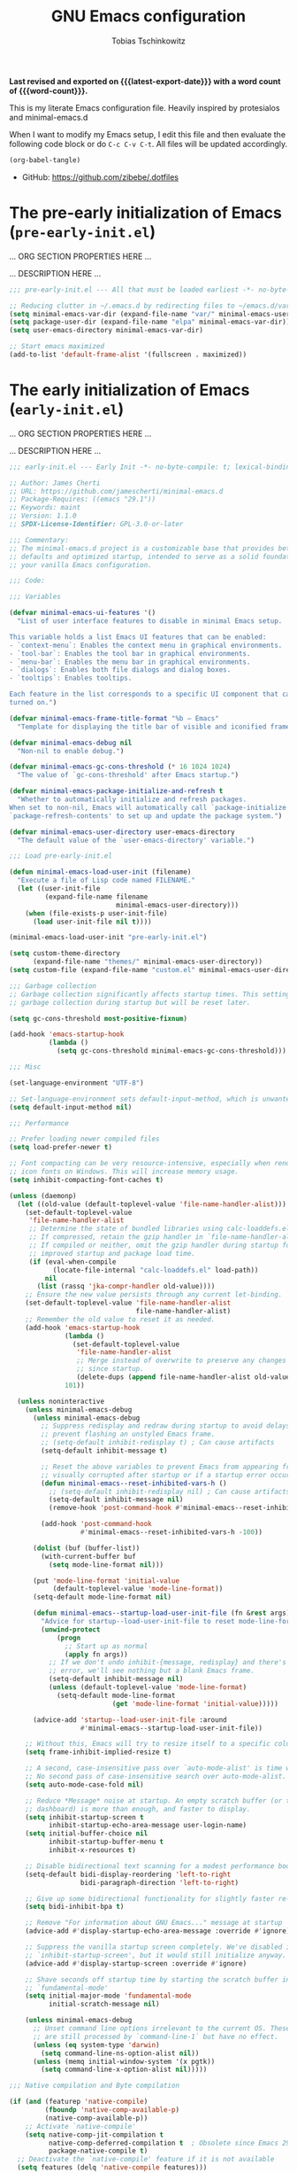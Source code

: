 #+title: GNU Emacs configuration
#+author: Tobias Tschinkowitz
#+email: tobias.tschinkowitz@icloud.com
#+language: en
#+options: ':t toc:nil num:t author:t email:t
#+startup: content indent
#+macro: latest-export-date (eval (format-time-string "%F %T %z"))
#+macro: word-count (eval (count-words (point-min) (point-max)))

*Last revised and exported on {{{latest-export-date}}} with a word
count of {{{word-count}}}.*

This is my literate Emacs configuration file.
Heavily inspired by protesialos and minimal-emacs.d

When I want to modify my Emacs setup, I edit this file and then
evaluate the following code block or do =C-c C-v C-t=. All files will
be updated accordingly.

#+begin_src emacs-lisp :tangle no :results none
(org-babel-tangle)
#+end_src

+ GitHub: <https://github.com/zibebe/.dotfiles>

#+toc: headlines 4

* The pre-early initialization of Emacs (=pre-early-init.el=)
... ORG SECTION PROPERTIES HERE ...

... DESCRIPTION HERE ...

#+begin_src emacs-lisp :tangle "pre-early-init.el"
;;; pre-early-init.el --- All that must be loaded earliest -*- no-byte-compile: t; lexical-binding: t; -*-

;; Reducing clutter in ~/.emacs.d by redirecting files to ~/emacs.d/var/
(setq minimal-emacs-var-dir (expand-file-name "var/" minimal-emacs-user-directory))
(setq package-user-dir (expand-file-name "elpa" minimal-emacs-var-dir))
(setq user-emacs-directory minimal-emacs-var-dir)

;; Start emacs maximized
(add-to-list 'default-frame-alist '(fullscreen . maximized))
#+end_src

* The early initialization of Emacs (=early-init.el=)
... ORG SECTION PROPERTIES HERE ...

... DESCRIPTION HERE ...

#+begin_src emacs-lisp :tangle "early-init.el"
;;; early-init.el --- Early Init -*- no-byte-compile: t; lexical-binding: t; -*-

;; Author: James Cherti
;; URL: https://github.com/jamescherti/minimal-emacs.d
;; Package-Requires: ((emacs "29.1"))
;; Keywords: maint
;; Version: 1.1.0
;; SPDX-License-Identifier: GPL-3.0-or-later

;;; Commentary:
;; The minimal-emacs.d project is a customizable base that provides better Emacs
;; defaults and optimized startup, intended to serve as a solid foundation for
;; your vanilla Emacs configuration.

;;; Code:

;;; Variables

(defvar minimal-emacs-ui-features '()
  "List of user interface features to disable in minimal Emacs setup.

This variable holds a list Emacs UI features that can be enabled:
- `context-menu`: Enables the context menu in graphical environments.
- `tool-bar`: Enables the tool bar in graphical environments.
- `menu-bar`: Enables the menu bar in graphical environments.
- `dialogs`: Enables both file dialogs and dialog boxes.
- `tooltips`: Enables tooltips.

Each feature in the list corresponds to a specific UI component that can be
turned on.")

(defvar minimal-emacs-frame-title-format "%b – Emacs"
  "Template for displaying the title bar of visible and iconified frame.")

(defvar minimal-emacs-debug nil
  "Non-nil to enable debug.")

(defvar minimal-emacs-gc-cons-threshold (* 16 1024 1024)
  "The value of `gc-cons-threshold' after Emacs startup.")

(defvar minimal-emacs-package-initialize-and-refresh t
  "Whether to automatically initialize and refresh packages.
When set to non-nil, Emacs will automatically call `package-initialize' and
`package-refresh-contents' to set up and update the package system.")

(defvar minimal-emacs-user-directory user-emacs-directory
  "The default value of the `user-emacs-directory' variable.")

;;; Load pre-early-init.el

(defun minimal-emacs-load-user-init (filename)
  "Execute a file of Lisp code named FILENAME."
  (let ((user-init-file
         (expand-file-name filename
                           minimal-emacs-user-directory)))
    (when (file-exists-p user-init-file)
      (load user-init-file nil t))))

(minimal-emacs-load-user-init "pre-early-init.el")

(setq custom-theme-directory
      (expand-file-name "themes/" minimal-emacs-user-directory))
(setq custom-file (expand-file-name "custom.el" minimal-emacs-user-directory))

;;; Garbage collection
;; Garbage collection significantly affects startup times. This setting delays
;; garbage collection during startup but will be reset later.

(setq gc-cons-threshold most-positive-fixnum)

(add-hook 'emacs-startup-hook
          (lambda ()
            (setq gc-cons-threshold minimal-emacs-gc-cons-threshold)))

;;; Misc

(set-language-environment "UTF-8")

;; Set-language-environment sets default-input-method, which is unwanted.
(setq default-input-method nil)

;;; Performance

;; Prefer loading newer compiled files
(setq load-prefer-newer t)

;; Font compacting can be very resource-intensive, especially when rendering
;; icon fonts on Windows. This will increase memory usage.
(setq inhibit-compacting-font-caches t)

(unless (daemonp)
  (let ((old-value (default-toplevel-value 'file-name-handler-alist)))
    (set-default-toplevel-value
     'file-name-handler-alist
     ;; Determine the state of bundled libraries using calc-loaddefs.el.
     ;; If compressed, retain the gzip handler in `file-name-handler-alist`.
     ;; If compiled or neither, omit the gzip handler during startup for
     ;; improved startup and package load time.
     (if (eval-when-compile
           (locate-file-internal "calc-loaddefs.el" load-path))
         nil
       (list (rassq 'jka-compr-handler old-value))))
    ;; Ensure the new value persists through any current let-binding.
    (set-default-toplevel-value 'file-name-handler-alist
                                file-name-handler-alist)
    ;; Remember the old value to reset it as needed.
    (add-hook 'emacs-startup-hook
              (lambda ()
                (set-default-toplevel-value
                 'file-name-handler-alist
                 ;; Merge instead of overwrite to preserve any changes made
                 ;; since startup.
                 (delete-dups (append file-name-handler-alist old-value))))
              101))

  (unless noninteractive
    (unless minimal-emacs-debug
      (unless minimal-emacs-debug
        ;; Suppress redisplay and redraw during startup to avoid delays and
        ;; prevent flashing an unstyled Emacs frame.
        ;; (setq-default inhibit-redisplay t) ; Can cause artifacts
        (setq-default inhibit-message t)

        ;; Reset the above variables to prevent Emacs from appearing frozen or
        ;; visually corrupted after startup or if a startup error occurs.
        (defun minimal-emacs--reset-inhibited-vars-h ()
          ;; (setq-default inhibit-redisplay nil) ; Can cause artifacts
          (setq-default inhibit-message nil)
          (remove-hook 'post-command-hook #'minimal-emacs--reset-inhibited-vars-h))

        (add-hook 'post-command-hook
                  #'minimal-emacs--reset-inhibited-vars-h -100))

      (dolist (buf (buffer-list))
        (with-current-buffer buf
          (setq mode-line-format nil)))

      (put 'mode-line-format 'initial-value
           (default-toplevel-value 'mode-line-format))
      (setq-default mode-line-format nil)

      (defun minimal-emacs--startup-load-user-init-file (fn &rest args)
        "Advice for startup--load-user-init-file to reset mode-line-format."
        (unwind-protect
            (progn
              ;; Start up as normal
              (apply fn args))
          ;; If we don't undo inhibit-{message, redisplay} and there's an
          ;; error, we'll see nothing but a blank Emacs frame.
          (setq-default inhibit-message nil)
          (unless (default-toplevel-value 'mode-line-format)
            (setq-default mode-line-format
                          (get 'mode-line-format 'initial-value)))))

      (advice-add 'startup--load-user-init-file :around
                  #'minimal-emacs--startup-load-user-init-file))

    ;; Without this, Emacs will try to resize itself to a specific column size
    (setq frame-inhibit-implied-resize t)

    ;; A second, case-insensitive pass over `auto-mode-alist' is time wasted.
    ;; No second pass of case-insensitive search over auto-mode-alist.
    (setq auto-mode-case-fold nil)

    ;; Reduce *Message* noise at startup. An empty scratch buffer (or the
    ;; dashboard) is more than enough, and faster to display.
    (setq inhibit-startup-screen t
          inhibit-startup-echo-area-message user-login-name)
    (setq initial-buffer-choice nil
          inhibit-startup-buffer-menu t
          inhibit-x-resources t)

    ;; Disable bidirectional text scanning for a modest performance boost.
    (setq-default bidi-display-reordering 'left-to-right
                  bidi-paragraph-direction 'left-to-right)

    ;; Give up some bidirectional functionality for slightly faster re-display.
    (setq bidi-inhibit-bpa t)

    ;; Remove "For information about GNU Emacs..." message at startup
    (advice-add #'display-startup-echo-area-message :override #'ignore)

    ;; Suppress the vanilla startup screen completely. We've disabled it with
    ;; `inhibit-startup-screen', but it would still initialize anyway.
    (advice-add #'display-startup-screen :override #'ignore)

    ;; Shave seconds off startup time by starting the scratch buffer in
    ;; `fundamental-mode'
    (setq initial-major-mode 'fundamental-mode
          initial-scratch-message nil)

    (unless minimal-emacs-debug
      ;; Unset command line options irrelevant to the current OS. These options
      ;; are still processed by `command-line-1` but have no effect.
      (unless (eq system-type 'darwin)
        (setq command-line-ns-option-alist nil))
      (unless (memq initial-window-system '(x pgtk))
        (setq command-line-x-option-alist nil)))))

;;; Native compilation and Byte compilation

(if (and (featurep 'native-compile)
         (fboundp 'native-comp-available-p)
         (native-comp-available-p))
    ;; Activate `native-compile'
    (setq native-comp-jit-compilation t
          native-comp-deferred-compilation t  ; Obsolete since Emacs 29.1
          package-native-compile t)
  ;; Deactivate the `native-compile' feature if it is not available
  (setq features (delq 'native-compile features)))

;; Suppress compiler warnings and don't inundate users with their popups.
(setq native-comp-async-report-warnings-errors
      (or minimal-emacs-debug 'silent))
(setq native-comp-warning-on-missing-source minimal-emacs-debug)

(setq debug-on-error minimal-emacs-debug
      jka-compr-verbose minimal-emacs-debug)

(setq byte-compile-warnings minimal-emacs-debug)
(setq byte-compile-verbose minimal-emacs-debug)

;;; UI elements

(setq frame-title-format minimal-emacs-frame-title-format
      icon-title-format minimal-emacs-frame-title-format)

;; Disable startup screens and messages
(setq inhibit-splash-screen t)

;; I intentionally avoid calling `menu-bar-mode', `tool-bar-mode', and
;; `scroll-bar-mode' because manipulating frame parameters can trigger or queue
;; a superfluous and potentially expensive frame redraw at startup, depending
;; on the window system. The variables must also be set to `nil' so users don't
;; have to call the functions twice to re-enable them.
(unless (memq 'menu-bar minimal-emacs-ui-features)
  (push '(menu-bar-lines . 0) default-frame-alist)
  (unless (memq window-system '(mac ns))
    (setq menu-bar-mode nil)))

(unless (daemonp)
  (unless noninteractive
    (when (fboundp 'tool-bar-setup)
      ;; Temporarily override the tool-bar-setup function to prevent it from
      ;; running during the initial stages of startup
      (advice-add #'tool-bar-setup :override #'ignore)
      (define-advice startup--load-user-init-file
          (:after (&rest _) minimal-emacs-setup-toolbar)
        (advice-remove #'tool-bar-setup #'ignore)
        (when tool-bar-mode
          (tool-bar-setup))))))
(unless (memq 'tool-bar minimal-emacs-ui-features)
  (push '(tool-bar-lines . 0) default-frame-alist)
  (setq tool-bar-mode nil))

(push '(vertical-scroll-bars) default-frame-alist)
(push '(horizontal-scroll-bars) default-frame-alist)
(setq scroll-bar-mode nil)
(when (fboundp 'horizontal-scroll-bar-mode)
  (horizontal-scroll-bar-mode -1))

(unless (memq 'tooltips minimal-emacs-ui-features)
  (when (bound-and-true-p tooltip-mode)
    (tooltip-mode -1)))

;; Disable GUIs because they are inconsistent across systems, desktop
;; environments, and themes, and they don't match the look of Emacs.
(unless (memq 'dialogs minimal-emacs-ui-features)
  (setq use-file-dialog nil)
  (setq use-dialog-box nil))

;;; package.el
(setq package-enable-at-startup nil)
(setq package-quickstart nil)
(setq use-package-always-ensure t)
(setq package-archives '(("melpa" . "https://melpa.org/packages/")
                         ("melpa-stable" . "https://stable.melpa.org/packages/")
                         ("gnu" . "https://elpa.gnu.org/packages/")
                         ("nongnu" . "https://elpa.nongnu.org/nongnu/")))
(customize-set-variable 'package-archive-priorities '(("gnu"    . 99)
                                                      ("nongnu" . 80)
                                                      ("stable" . 70)
                                                      ("melpa"  . 0)))

;;; Load post-early-init.el
(minimal-emacs-load-user-init "post-early-init.el")

(provide 'early-init)

;;; early-init.el ends here
#+end_src

* The main initialization of Emacs (=init.el=)
... ORG SECTION PROPERTIES HERE ...

... DESCRIPTION HERE ...

#+begin_src emacs-lisp :tangle "init.el"
;;; init.el --- Init -*- no-byte-compile: t; lexical-binding: t; -*-

;; Author: James Cherti
;; URL: https://github.com/jamescherti/minimal-emacs.d
;; Package-Requires: ((emacs "29.1"))
;; Keywords: maint
;; Version: 1.1.0
;; SPDX-License-Identifier: GPL-3.0-or-later

;;; Commentary:
;; The minimal-emacs.d project is a customizable base that provides better Emacs
;; defaults and optimized startup, intended to serve as a solid foundation for
;; your vanilla Emacs configuration.

;;; Code:

;;; Load pre-init.el
(minimal-emacs-load-user-init "pre-init.el")

;;; Networking

;; Don't ping things that look like domain names.
(setq ffap-machine-p-known 'reject)

;;; package.el
(when (bound-and-true-p minimal-emacs-package-initialize-and-refresh)
  ;; Initialize and refresh package contents again if needed
  (package-initialize)
  (unless package-archive-contents
    (package-refresh-contents))

  ;; Install use-package if necessary
  (unless (package-installed-p 'use-package)
    (package-install 'use-package))

  ;; Ensure use-package is available at compile time
  (eval-when-compile
    (require 'use-package)))

;; Ensure the 'use-package' package is installed and loaded

;;; Features, warnings, and errors

;; Disable warnings from the legacy advice API. They aren't useful.
(setq ad-redefinition-action 'accept)

(setq warning-suppress-types '((lexical-binding)))

;; Some features that are not represented as packages can be found in
;; `features', but this can be inconsistent. The following enforce consistency:
(if (fboundp #'json-parse-string)
    (push 'jansson features))
(if (string-match-p "HARFBUZZ" system-configuration-features) ; no alternative
    (push 'harfbuzz features))
(if (bound-and-true-p module-file-suffix)
    (push 'dynamic-modules features))

;;; Minibuffer
;; Allow nested minibuffers
(setq enable-recursive-minibuffers t)

;; Keep the cursor out of the read-only portions of the.minibuffer
(setq minibuffer-prompt-properties
      '(read-only t intangible t cursor-intangible t face
                  minibuffer-prompt))
(add-hook 'minibuffer-setup-hook #'cursor-intangible-mode)

;;; User interface

;; By default, Emacs "updates" its ui more often than it needs to
(setq idle-update-delay 1.0)

;; Allow for shorter responses: "y" for yes and "n" for no.
(if (boundp 'use-short-answers)
    (setq use-short-answers t)
  (advice-add #'yes-or-no-p :override #'y-or-n-p))
(defalias #'view-hello-file #'ignore)  ; Never show the hello file

;;; Misc

;; switch-to-buffer runs pop-to-buffer-same-window instead
(setq switch-to-buffer-obey-display-actions t)

(setq show-paren-delay 0.1
      show-paren-highlight-openparen t
      show-paren-when-point-inside-paren t
      show-paren-when-point-in-periphery t)

(setq whitespace-line-column nil)  ; whitespace-mode

;; I reduced the default value of 9 to simplify the font-lock keyword,
;; aiming to improve performance. This package helps differentiate
;; nested delimiter pairs, particularly in languages with heavy use of
;; parentheses.
(setq rainbow-delimiters-max-face-count 5)

;; Can be activated with `display-line-numbers-mode'
(setq-default display-line-numbers-width 3)
(setq-default display-line-numbers-widen t)

(setq comint-prompt-read-only t)
(setq comint-buffer-maximum-size 2048)

(setq compilation-always-kill t
      compilation-ask-about-save nil
      compilation-scroll-output 'first-error)

(setq truncate-string-ellipsis "…")

;; Delete by moving to trash in interactive mode
(setq delete-by-moving-to-trash (not noninteractive))

;; Increase how much is read from processes in a single chunk (default is 4kb).
(setq read-process-output-max (* 512 1024))  ; 512kb

;; Collects and displays all available documentation immediately, even if
;; multiple sources provide it. It concatenates the results.
(setq eldoc-documentation-strategy 'eldoc-documentation-compose-eagerly)

;;; Files

;; Disable the warning "X and Y are the same file". Ignoring this warning is
;; acceptable since it will redirect you to the existing buffer regardless.
(setq find-file-suppress-same-file-warnings t)

;; Resolve symlinks when opening files, so that any operations are conducted
;; from the file's true directory (like `find-file').
(setq find-file-visit-truename t
      vc-follow-symlinks t)

;; Skip confirmation prompts when creating a new file or buffer
(setq confirm-nonexistent-file-or-buffer nil)

(setq uniquify-buffer-name-style 'forward)

(setq mouse-yank-at-point t)

;; Prefer vertical splits over horizontal ones
(setq split-width-threshold 170
      split-height-threshold nil)

;; The native border "uses" a pixel of the fringe on the rightmost
;; splits, whereas `window-divider` does not.
(setq window-divider-default-bottom-width 1
      window-divider-default-places t
      window-divider-default-right-width 1)

(add-hook 'after-init-hook #'window-divider-mode)

;;; Backup files

;; Avoid generating backups or lockfiles to prevent creating world-readable
;; copies of files.
(setq create-lockfiles nil)
(setq make-backup-files nil)

(setq backup-directory-alist
      `(("." . ,(expand-file-name "backup" user-emacs-directory))))
(setq tramp-backup-directory-alist backup-directory-alist)
(setq backup-by-copying-when-linked t)
(setq backup-by-copying t)  ; Backup by copying rather renaming
(setq delete-old-versions t)  ; Delete excess backup versions silently
(setq version-control t)  ; Use version numbers for backup files
(setq kept-new-versions 5)
(setq kept-old-versions 5)
(setq vc-make-backup-files nil)  ; Do not backup version controlled files

;;; Auto save
;; Enable auto-save to safeguard against crashes or data loss. The
;; `recover-file' or `recover-session' functions can be used to restore
;; auto-saved data.
(setq auto-save-default t)

;; Do not auto-disable auto-save after deleting large chunks of
;; text. The purpose of auto-save is to provide a failsafe, and
;; disabling it contradicts this objective.
(setq auto-save-include-big-deletions t)

(setq auto-save-list-file-prefix
      (expand-file-name "autosave/" user-emacs-directory))
(setq tramp-auto-save-directory
      (expand-file-name "tramp-autosave/" user-emacs-directory))

;; Auto save options
(setq kill-buffer-delete-auto-save-files t)

;;; Auto revert
;; Auto-revert in Emacs is a feature that automatically updates the
;; contents of a buffer to reflect changes made to the underlying file
;; on disk.
(setq revert-without-query (list ".")  ; Do not prompt
      auto-revert-stop-on-user-input nil
      auto-revert-verbose t)

;; Revert other buffers (e.g, Dired)
(setq global-auto-revert-non-file-buffers t)

;;; recentf
;; `recentf' is an Emacs package that maintains a list of recently
;; accessed files, making it easier to reopen files you have worked on
;; recently.
(setq recentf-max-saved-items 300) ; default is 20
(setq recentf-auto-cleanup 'mode)

;;; saveplace
;; `save-place-mode` enables Emacs to remember the last location within a file
;; upon reopening. This feature is particularly beneficial for resuming work at
;; the precise point where you previously left off.
(setq save-place-file (expand-file-name "saveplace" user-emacs-directory))
(setq save-place-limit 600)

;;; savehist
;; `savehist` is an Emacs feature that preserves the minibuffer history between
;; sessions. It saves the history of inputs in the minibuffer, such as commands,
;; search strings, and other prompts, to a file. This allows users to retain
;; their minibuffer history across Emacs restarts.
(setq history-length 300)
(setq savehist-save-minibuffer-history t)  ;; Default

;;; Frames and windows

;; Resizing the Emacs frame can be costly when changing the font. Disable this
;; to improve startup times with fonts larger than the system default.
(setq frame-resize-pixelwise t)

;; However, do not resize windows pixelwise, as this can cause crashes in some
;; cases when resizing too many windows at once or rapidly.
(setq window-resize-pixelwise nil)

(setq resize-mini-windows 'grow-only)

;;; Scrolling
;; Enables faster scrolling through unfontified regions. This may result in
;; brief periods of inaccurate syntax highlighting immediately after scrolling,
;; which should quickly self-correct.
(setq fast-but-imprecise-scrolling t)

;; Move point to top/bottom of buffer before signaling a scrolling error.
(setq scroll-error-top-bottom t)

;; Keeps screen position if the scroll command moved it vertically out of the
;; window.
(setq scroll-preserve-screen-position t)

;;; Mouse

;; Emacs 29
(when (memq 'context-menu minimal-emacs-ui-features)
  (when (and (display-graphic-p) (fboundp 'context-menu-mode))
    (add-hook 'after-init-hook #'context-menu-mode)))

(setq hscroll-margin 2
      hscroll-step 1
      ;; Emacs spends excessive time recentering the screen when the cursor
      ;; moves more than N lines past the window edges (where N is the value of
      ;; `scroll-conservatively`). This can be particularly slow in larger files
      ;; during extensive scrolling. If `scroll-conservatively` is set above
      ;; 100, the window is never automatically recentered. The default value of
      ;; 0 triggers recentering too aggressively. Setting it to 10 reduces
      ;; excessive recentering and only recenters the window when scrolling
      ;; significantly off-screen.
      scroll-conservatively 10
      scroll-margin 0
      scroll-preserve-screen-position t
      ;; Reduce cursor lag by preventing automatic adjustments to
      ;; `window-vscroll' for unusually long lines. Setting
      ;; `auto-window-vscroll' it to nil also resolves the issue of random
      ;; half-screen jumps during scrolling.
      auto-window-vscroll nil
      ;; Mouse
      mouse-wheel-scroll-amount '(1 ((shift) . hscroll))
      mouse-wheel-scroll-amount-horizontal 1)

;;; Cursor
;; The blinking cursor is distracting and interferes with cursor settings in
;; some minor modes that try to change it buffer-locally (e.g., Treemacs).
;; Additionally, it can cause freezing, especially on macOS, for users with
;; customized and colored cursors.
(blink-cursor-mode -1)

;; Don't blink the paren matching the one at point, it's too distracting.
(setq blink-matching-paren nil)

;; Don't stretch the cursor to fit wide characters, it is disorienting,
;; especially for tabs.
(setq x-stretch-cursor nil)

;; Reduce rendering/line scan work by not rendering cursors or regions in
;; non-focused windows.
(setq-default cursor-in-non-selected-windows nil)
(setq highlight-nonselected-windows nil)

;;; Annoyances

;; No beeping or blinking
(setq visible-bell nil)
(setq ring-bell-function #'ignore)

;; This controls how long Emacs will blink to show the deleted pairs with
;; `delete-pair'. A longer delay can be annoying as it causes a noticeable pause
;; after each deletion, disrupting the flow of editing.
(setq delete-pair-blink-delay 0.03)

;;; Indent and formatting
(setq-default left-fringe-width  8)
(setq-default right-fringe-width 8)

;; Do not show an arrow at the top/bottomin the fringe and empty lines
(setq-default indicate-buffer-boundaries nil)
(setq-default indicate-empty-lines nil)

;; Continue wrapped lines at whitespace rather than breaking in the
;; middle of a word.
(setq-default word-wrap t)

;; Disable wrapping by default due to its performance cost.
(setq-default truncate-lines t)

;; If enabled and `truncate-lines' is disabled, soft wrapping will not occur
;; when the window is narrower than `truncate-partial-width-windows' characters.
(setq truncate-partial-width-windows nil)

;; Prefer spaces over tabs. Spaces offer a more consistent default compared to
;; 8-space tabs. This setting can be adjusted on a per-mode basis as needed.
(setq-default indent-tabs-mode nil
              tab-width 4)

;; Enable indentation and completion using the TAB key
(setq-default tab-always-indent nil)

;; Enable multi-line commenting which ensures that `comment-indent-new-line'
;; properly continues comments onto new lines, which is useful for writing
;; longer comments or docstrings that span multiple lines.
(setq comment-multi-line t)

;; We often split terminals and editor windows or place them side-by-side,
;; making use of the additional horizontal space.
(setq-default fill-column 80)

;; Disable the obsolete practice of end-of-line spacing from the
;; typewriter era.
(setq sentence-end-double-space nil)

;; According to the POSIX, a line is defined as "a sequence of zero or
;; more non-newline characters followed by a terminating newline".
(setq require-final-newline t)

;; Remove duplicates from the kill ring to reduce clutter
(setq kill-do-not-save-duplicates t)

;; Ensures that empty lines within the commented region are also commented out.
;; This prevents unintended visual gaps and maintains a consistent appearance,
;; ensuring that comments apply uniformly to all lines, including those that are
;; otherwise empty.
(setq comment-empty-lines t)

;; Eliminate delay before highlighting search matches
(setq lazy-highlight-initial-delay 0)

;;; Mode line

;; Setting `display-time-default-load-average' to nil makes Emacs omit the load
;; average information from the mode line.
(setq display-time-default-load-average nil)

;; Display the current line and column numbers in the mode line
(setq line-number-mode t)
(setq column-number-mode t)

;;; Filetype

;; Do not notify the user each time Python tries to guess the indentation offset
(setq python-indent-guess-indent-offset-verbose nil)

(setq sh-indent-after-continuation 'always)

(setq dired-clean-confirm-killing-deleted-buffers nil
      dired-recursive-deletes 'top
      dired-recursive-copies  'always
      dired-create-destination-dirs 'ask)

;;; Font / Text scale

;; Avoid automatic frame resizing when adjusting settings.
(setq global-text-scale-adjust-resizes-frames nil)

;;; Ediff

;; Configure Ediff to use a single frame and split windows horizontally
(setq ediff-window-setup-function #'ediff-setup-windows-plain
      ediff-split-window-function #'split-window-horizontally)

;;; Load post-init.el
(minimal-emacs-load-user-init "post-init.el")

(provide 'init)

;;; init.el ends here
#+end_src

* The post initialization of Emacs (=post-init.el=)
... ORG SECTION PROPERTIES HERE ...

... DESCRIPTION HERE ...

#+begin_src emacs-lisp :tangle "post-init.el"
;;; post-init.el --- Set-up various packages and settings -*- no-byte-compile: t; lexical-binding: t; -*-

;;; Settings

;; Fonts
(set-face-attribute 'default nil :font "Fira Code Retina" :height 160)
(set-face-attribute 'variable-pitch nil :font "Fira Sans" :height 160)

;; Auto-revert in Emacs is a feature that automatically updates the
;; contents of a buffer to reflect changes made to the underlying file
;; on disk.
(add-hook 'after-init-hook #'global-auto-revert-mode)

;; recentf is an Emacs package that maintains a list of recently
;; accessed files, making it easier to reopen files you have worked on
;; recently.
(add-hook 'after-init-hook #'recentf-mode)

;; savehist is an Emacs feature that preserves the minibuffer history between
;; sessions. It saves the history of inputs in the minibuffer, such as commands,
;; search strings, and other prompts, to a file. This allows users to retain
;; their minibuffer history across Emacs restarts.
(add-hook 'after-init-hook #'savehist-mode)

;; save-place-mode enables Emacs to remember the last location within a file
;; upon reopening. This feature is particularly beneficial for resuming work at
;; the precise point where you previously left off.
(add-hook 'after-init-hook #'save-place-mode)

;; Show line-numbers only in prog-modes
(add-hook 'prog-mode-hook 'display-line-numbers-mode)

;; General emacs settings
(use-package emacs
  :ensure nil
  :demand t
  :config
  (setq-default indent-tabs-mode nil))

;;; Packages

;; Enable `electrict' pair mode
(use-package electric
  :ensure nil
  :config
  (electric-pair-mode 1))

(use-package exec-path-from-shell
  :if (memq window-system '(mac ns x))
  :ensure t
  :config
  (exec-path-from-shell-copy-env "GOPATH")
  (exec-path-from-shell-initialize))

(use-package dired
  :ensure nil
  :config
  ;; We need that to use gnu-ls on macOS
  (when (and (eq system-type 'darwin) (executable-find "gls"))
    (setq insert-directory-program "gls")))

(use-package doom-themes
  :ensure t
  :demand t
  :config
  (load-theme 'doom-nord t))

(use-package magit
  :ensure t)

(use-package project
  :ensure nil
  :config
  (setq project-vc-extra-root-markers '(".project")))

(use-package which-key
  :ensure nil ; built into Emacs 30
  :hook (after-init . which-key-mode))

(use-package vertico
  :ensure t
  :hook (after-init . vertico-mode))

(use-package orderless
  :ensure t
  :demand t
  :config
  (setq completion-styles '(orderless basic)
        completion-category-defaults nil
        completion-category-overrides '((file (styles partial-completion)))))

(use-package marginalia
  :ensure t
  :hook (after-init . marginalia-mode))

(use-package consult-eglot
  :ensure t
  :bind
  ( :map global-map
    ("M-s M-s" . consult-eglot-symbols)))

(use-package consult
  :ensure t
  :hook (completion-list-mode . consult-preview-at-point-mode)
  :bind
  ( :map global-map
    ("M-g M-f" . consult-flymake)
    ("M-g M-g" . consult-goto-line)
    ("M-g M-i" . consult-imenu)
    ("M-s M-b" . consult-buffer)
    ("M-s M-f" . consult-find)
    ("M-s M-g" . consult-grep)
    ("M-s M-l" . consult-line))
  :init
  (setq xref-show-xrefs-function #'consult-xref
        xref-show-definitions-function #'consult-xref))

(use-package corfu
  :ensure t
  :hook (after-init . global-corfu-mode)
  :config
  (setq corfu-auto t
        corfu-preview-current nil
        corfu-popupinfo-delay '(1.25 . 0.5))
  (corfu-popupinfo-mode 1))

;;; LSP Setup

(use-package rust-mode
  :ensure t
  :defer t
  :init
  (setq rust-mode-treesitter-derive t
        rust-format-on-save t))

(use-package markdown-mode
  :ensure t
  :defer t
  :commands (markdown-mode gfm-mode)
  :mode (("README\\.md\\'" . gfm-mode)))

(use-package go-mode
  :ensure t
  :defer t
  :hook (before-save . gofmt-before-save))

(use-package eglot
  :ensure nil
  :bind (:map eglot-mode-map
              ("C-c c a" . eglot-code-actions)
              ("C-c c f" . eglot-format-buffer)
              ("C-c c r" . eglot-rename)
              ("C-c c h" . eldoc))
  :hook ((( rust-mode c-mode
            c++-mode go-mode)
          . eglot-ensure)))

(provide 'post-init)
;;; post-init.el ends here
#+end_src
